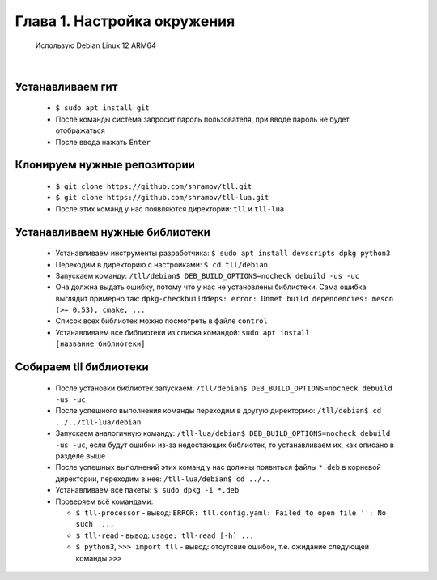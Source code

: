 Глава 1. Настройка окружения
----------------------------
  

 Использую Debian Linux 12 ARM64


|



Устанавливаем гит
^^^^^^^^^^^^^^^^^

  - ``$ sudo apt install git``
  - После команды система запросит пароль пользователя, при вводе пароль не будет отображаться
  - После ввода нажать ``Enter``



Клонируем нужные репозитории
^^^^^^^^^^^^^^^^^^^^^^^^^^^^

  - ``$ git clone https://github.com/shramov/tll.git``
  - ``$ git clone https://github.com/shramov/tll-lua.git``
  - После этих команд у нас появляются директории: ``tll`` и ``tll-lua``



Устанавливаем нужные библиотеки
^^^^^^^^^^^^^^^^^^^^^^^^^^^^^^^

  - Устанавливаем инструменты разработчика: ``$ sudo apt install devscripts dpkg python3``
  - Переходим в директорию с настройками: ``$ cd tll/debian``
  - Запускаем команду: ``/tll/debian$ DEB_BUILD_OPTIONS=nocheck debuild -us -uc``
  - Она должна выдать ошибку, потому что у нас не установлены библиотеки. Сама ошибка выглядит примерно так: ``dpkg-checkbuilddeps: error: Unmet build dependencies: meson (>= 0.53), cmake, ...``
  - Список всех библиотек можно посмотреть в файле ``control``
  - Устанавливаем все библиотеки из списка командой: ``sudo apt install [название_библиотеки]``


Собираем tll библиотеки
^^^^^^^^^^^^^^^^^^^^^^^

  - После установки библиотек запускаем: ``/tll/debian$ DEB_BUILD_OPTIONS=nocheck debuild -us -uc``
  - После успешного выполнения команды переходим в другую директорию: ``/tll/debian$ cd ../../tll-lua/debian``
  - Запускаем аналогичную команду: ``/tll-lua/debian$ DEB_BUILD_OPTIONS=nocheck debuild -us -uc``, если будут ошибки из-за недостающих библиотек, то устанавливаем их, как описано в разделе выше
  - После успешных выполнений этих команд у нас должны появиться файлы ``*.deb`` в корневой директории, переходим в нее: ``/tll-lua/debian$ cd ../..``
  - Устанавливаем все пакеты: ``$ sudo dpkg -i *.deb``
  - Проверяем всё командами: 

    - ``$ tll-processor`` - вывод: ``ERROR: tll.config.yaml: Failed to open file '': No such  ...``
    - ``$ tll-read`` - вывод: ``usage: tll-read [-h] ...``
    - ``$ python3``, ``>>> import tll`` - вывод: отсутсвие ошибок, т.е. ожидание следующей команды ``>>>``